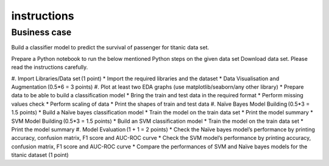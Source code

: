 #############
instructions
#############

Business case
===========

Build a classifier model to predict the survival of passenger for titanic data set. 

Prepare a Python notebook to run the below mentioned Python steps on the given data set Download data set. Please read the instructions carefully.   

#. Import Libraries/Data set (1 point)
* Import the required libraries and the dataset
* Data Visualisation and Augmentation (0.5*6 = 3 points)
#. Plot at least two EDA graphs (use matplotlib/seaborn/any other library)
* Prepare data to be able to build a classification model
* Bring the train and test data in the required format
* Perform missing values check
* Perform scaling of data
* Print the shapes of train and test data
#. Naïve Bayes Model Building (0.5*3 = 1.5 points)
* Build a Naïve bayes classification model
* Train the model on the train data set 
* Print the model summary
* SVM Model Building (0.5*3 = 1.5 points)
* Build an SVM classification model
* Train the model on the train data set 
* Print the model summary
#. Model Evaluation (1 + 1 = 2 points)
* Check the Naïve bayes model’s performance by printing accuracy, confusion matrix, F1 score and AUC-ROC curve
* Check the SVM model’s performance by printing accuracy, confusion matrix, F1 score and AUC-ROC curve 
* Compare the performances of SVM and Naïve bayes models for the titanic dataset (1 point)